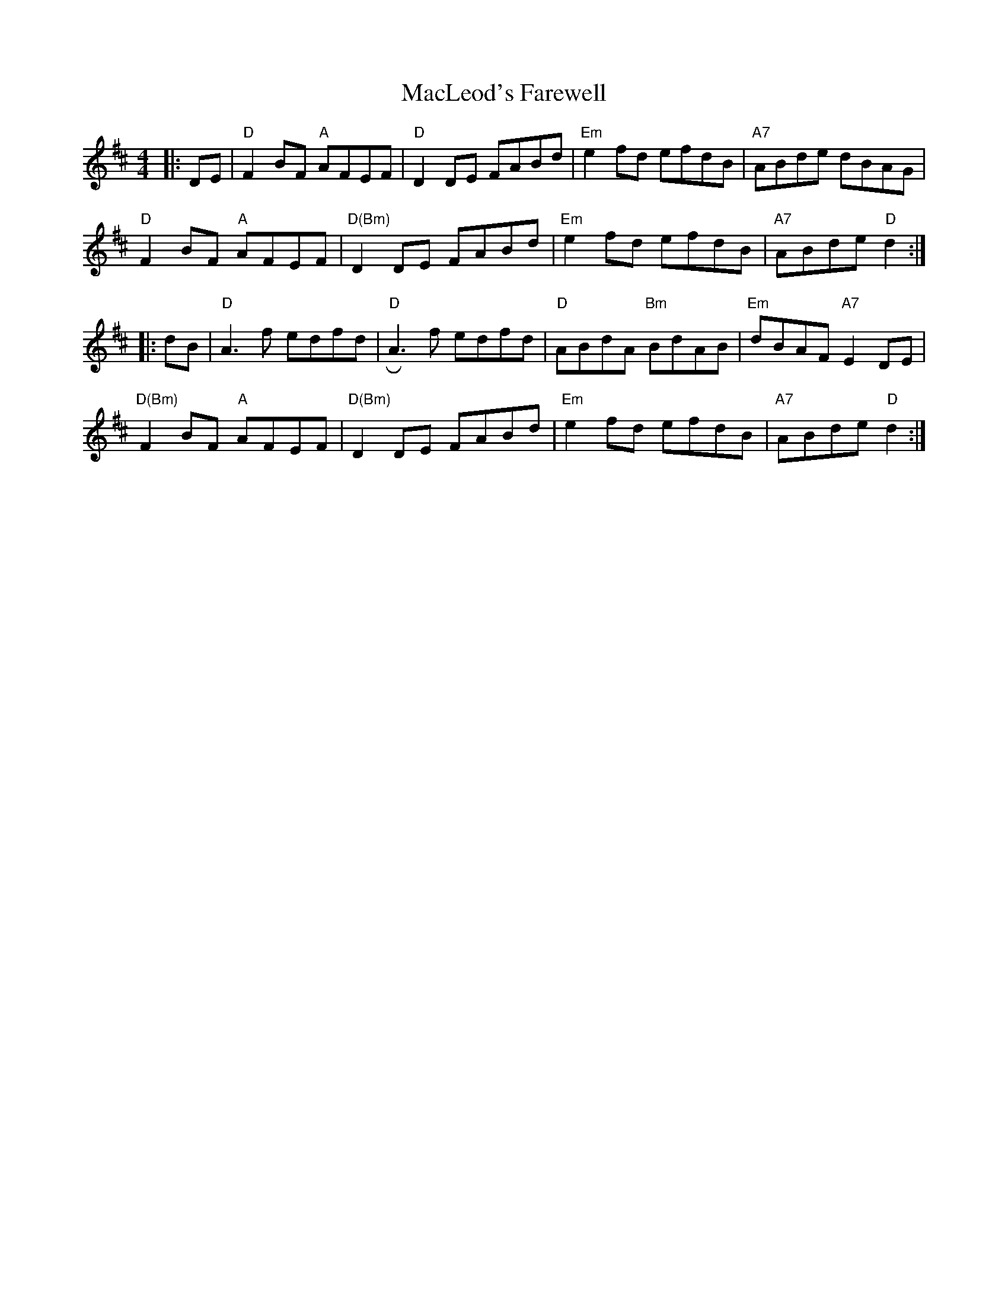 X: 24690
T: MacLeod's Farewell
R: reel
M: 4/4
K: Dmajor
|:DE|"D"F2BF "A"AFEF|"D"D2DE FABd|"Em"e2fd efdB|"A7"ABde dBAG|
"D"F2BF "A"AFEF|"D(Bm)"D2DE FABd|"Em"e2fd efdB|"A7"ABde "D"d2:|
|:dB|"D"A3f edfd|"D"RA3f edfd|"D"ABdA "Bm"BdAB|"Em"dBAF "A7"E2DE|
"D(Bm)"F2BF "A"AFEF|"D(Bm)"D2DE FABd|"Em"e2fd efdB|"A7"ABde "D"d2:|

